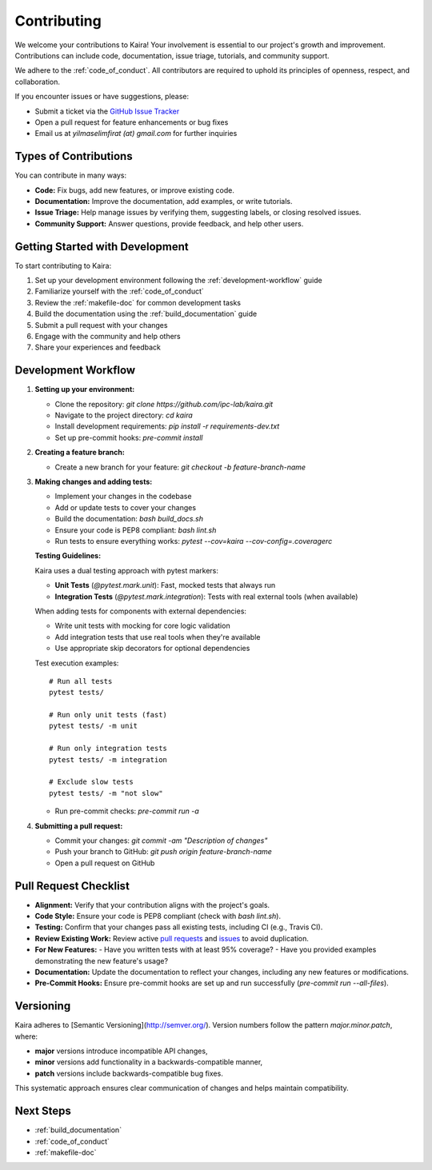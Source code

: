 .. _contributing:

Contributing
============

We welcome your contributions to Kaira! Your involvement is essential to our project's growth and improvement. Contributions can include code, documentation, issue triage, tutorials, and community support.

We adhere to the :ref:`code_of_conduct`. All contributors are required to uphold its principles of openness, respect, and collaboration.

If you encounter issues or have suggestions, please:

- Submit a ticket via the `GitHub Issue Tracker <https://github.com/ipc-lab/kaira/issues>`_
- Open a pull request for feature enhancements or bug fixes
- Email us at `yilmaselimfirat (at) gmail.com` for further inquiries

Types of Contributions
----------------------

You can contribute in many ways:

- **Code:** Fix bugs, add new features, or improve existing code.
- **Documentation:** Improve the documentation, add examples, or write tutorials.
- **Issue Triage:** Help manage issues by verifying them, suggesting labels, or closing resolved issues.
- **Community Support:** Answer questions, provide feedback, and help other users.

Getting Started with Development
--------------------------------

To start contributing to Kaira:

1. Set up your development environment following the :ref:`development-workflow` guide
2. Familiarize yourself with the :ref:`code_of_conduct`
3. Review the :ref:`makefile-doc` for common development tasks
4. Build the documentation using the :ref:`build_documentation` guide
5. Submit a pull request with your changes
6. Engage with the community and help others
7. Share your experiences and feedback

.. _development-workflow:

Development Workflow
------------------------

1. **Setting up your environment:**

   - Clone the repository: `git clone https://github.com/ipc-lab/kaira.git`
   - Navigate to the project directory: `cd kaira`
   - Install development requirements: `pip install -r requirements-dev.txt`
   - Set up pre-commit hooks: `pre-commit install`

2. **Creating a feature branch:**

   - Create a new branch for your feature: `git checkout -b feature-branch-name`

3. **Making changes and adding tests:**

   - Implement your changes in the codebase
   - Add or update tests to cover your changes
   - Build the documentation: `bash build_docs.sh`
   - Ensure your code is PEP8 compliant: `bash lint.sh`
   - Run tests to ensure everything works: `pytest --cov=kaira --cov-config=.coveragerc`

   **Testing Guidelines:**

   Kaira uses a dual testing approach with pytest markers:

   - **Unit Tests** (`@pytest.mark.unit`): Fast, mocked tests that always run
   - **Integration Tests** (`@pytest.mark.integration`): Tests with real external tools (when available)

   When adding tests for components with external dependencies:

   - Write unit tests with mocking for core logic validation
   - Add integration tests that use real tools when they're available
   - Use appropriate skip decorators for optional dependencies

   Test execution examples::

       # Run all tests
       pytest tests/

       # Run only unit tests (fast)
       pytest tests/ -m unit

       # Run only integration tests
       pytest tests/ -m integration

       # Exclude slow tests
       pytest tests/ -m "not slow"
   - Run pre-commit checks: `pre-commit run -a`

4. **Submitting a pull request:**

   - Commit your changes: `git commit -am "Description of changes"`
   - Push your branch to GitHub: `git push origin feature-branch-name`
   - Open a pull request on GitHub

Pull Request Checklist
----------------------
- **Alignment:** Verify that your contribution aligns with the project's goals.
- **Code Style:** Ensure your code is PEP8 compliant (check with `bash lint.sh`).
- **Testing:** Confirm that your changes pass all existing tests, including CI (e.g., Travis CI).
- **Review Existing Work:** Review active `pull requests <https://github.com/ipc-lab/kaira/pulls>`_ and `issues <https://github.com/ipc-lab/kaira/issues>`_ to avoid duplication.
- **For New Features:**
  - Have you written tests with at least 95% coverage?
  - Have you provided examples demonstrating the new feature's usage?
- **Documentation:** Update the documentation to reflect your changes, including any new features or modifications.
- **Pre-Commit Hooks:** Ensure pre-commit hooks are set up and run successfully (`pre-commit run --all-files`).

Versioning
----------
Kaira adheres to [Semantic Versioning](http://semver.org/). Version numbers follow the pattern `major.minor.patch`, where:

- **major** versions introduce incompatible API changes,
- **minor** versions add functionality in a backwards-compatible manner,
- **patch** versions include backwards-compatible bug fixes.

This systematic approach ensures clear communication of changes and helps maintain compatibility.

Next Steps
----------

* :ref:`build_documentation`
* :ref:`code_of_conduct`
* :ref:`makefile-doc`
